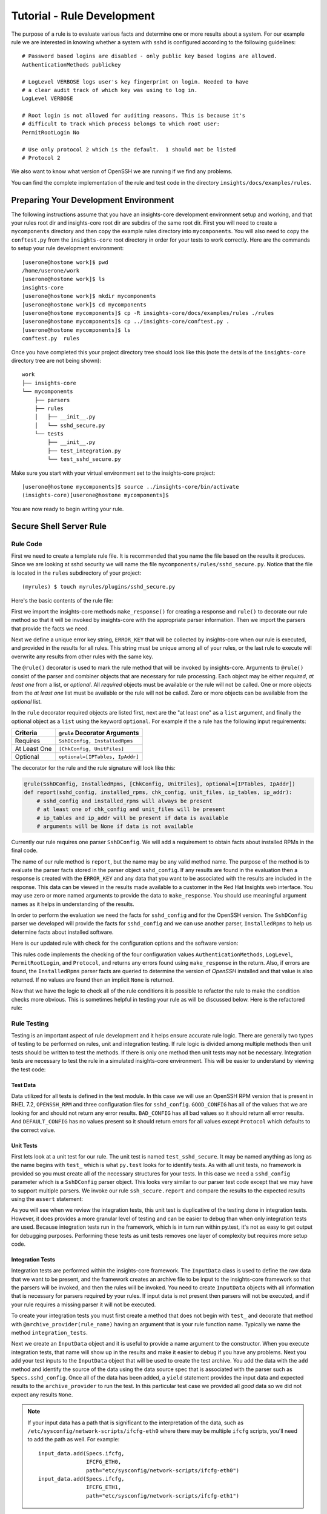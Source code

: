 .. _tutorial-rule-development:

###########################
Tutorial - Rule Development
###########################

The purpose of a rule is to evaluate various facts and determine one or more
results about a system.  For our example rule we are interested in knowing
whether a system with ``sshd`` is configured according to the following
guidelines::

    # Password based logins are disabled - only public key based logins are allowed.
    AuthenticationMethods publickey

    # LogLevel VERBOSE logs user's key fingerprint on login. Needed to have
    # a clear audit track of which key was using to log in.
    LogLevel VERBOSE

    # Root login is not allowed for auditing reasons. This is because it's
    # difficult to track which process belongs to which root user:
    PermitRootLogin No

    # Use only protocol 2 which is the default.  1 should not be listed
    # Protocol 2

We also want to know what version of OpenSSH we are running if we find any problems.

You can find the complete implementation of the rule and test code in the
directory ``insights/docs/examples/rules``.

**************************************
Preparing Your Development Environment
**************************************

The following instructions assume that you have an insights-core development
environment setup and working, and that your rules root dir and insights-core
root dir are subdirs of the same root dir.  First you will need to create
a ``mycomponents`` directory and then copy the example rules directory into
``mycomponents``.  You will also need to copy the ``conftest.py`` from the
``insights-core`` root directory in order for your tests to work correctly.
Here are the commands to setup your rule development environment::

    [userone@hostone work]$ pwd
    /home/userone/work
    [userone@hostone work]$ ls
    insights-core
    [userone@hostone work]$ mkdir mycomponents
    [userone@hostone work]$ cd mycomponents
    [userone@hostone mycomponents]$ cp -R insights-core/docs/examples/rules ./rules
    [userone@hostone mycomponents]$ cp ../insights-core/conftest.py .
    [userone@hostone mycomponents]$ ls
    conftest.py  rules

Once you have completed this your project directory tree should look like this
(note the details of the ``insights-core`` directory tree are not being shown)::

    work
    ├── insights-core
    └── mycomponents
        ├── parsers
        ├── rules
        │   ├── __init__.py
        │   └── sshd_secure.py
        └── tests
            ├── __init__.py
            ├── test_integration.py
            └── test_sshd_secure.py

Make sure
you start with your virtual environment set to the insights-core project::

    [userone@hostone mycomponents]$ source ../insights-core/bin/activate
    (insights-core)[userone@hostone mycomponents]$ 

You are now ready to begin writing your rule.

************************
Secure Shell Server Rule
************************

Rule Code
=========

First we need to create a template rule file.  It is recommended that
you name the file based on the results it produces.  Since we are looking
at sshd security we will name the file ``mycomponents/rules/sshd_secure.py``.
Notice that the file is located in the ``rules`` subdirectory
of your project::

    (myrules) $ touch myrules/plugins/sshd_secure.py

Here's the basic contents of the rule file:

.. code-block:: python
   :linenos:

   from insights.core.plugins import make_response, rule
   from insights.parsers.secure_shell import SshDConfig

   ERROR_KEY = "SSHD_SECURE"


   @rule(SshDConfig)
   def report(sshd_config):
       """
       1. Evaluate config file facts
       2. Evaluate version facts
       """
       if results_found:
           return make_response(ERROR_KEY, results=the_results)

First we import the insights-core methods ``make_response()`` for creating
a response and ``rule()`` to decorate our rule method so that it
will be invoked by insights-core with the appropriate parser information.
Then we import the parsers that provide the facts we need.

.. code-block:: python
   :linenos:

   from insights.core.plugins import make_response, rule 
   from insights.parsers.ssh import SshDConfig

Next we define a unique error key string, ``ERROR_KEY`` that will be
collected by insights-core when our rule is executed, and provided in the results for
all rules.  This string must be unique among all of your rules, or
the last rule to execute will overwrite any results from other rules
with the same key.

.. code-block:: python
   :linenos:
   :lineno-start: 4

   ERROR_KEY = "SSHD_SECURE"

.. _rule-decorator:

The ``@rule()`` decorator is used to mark the rule method that will be
invoked by insights-core.  Arguments to ``@rule()`` consist of the parser
and combiner objects that are necessary for rule processing.  Each object
may be either *required*, *at least one* from a list, or *optional*.  All *required*
objects must be available or the rule will not be called.  One or more objects from
the *at least one* list must be available or the rule will not be called. Zero
or more objects can be available from the *optional* list.

In the ``rule`` decorator required
objects are listed first, next are the "at least one" as a ``list`` argument,
and finally the optional object as a ``list`` using the keyword ``optional``.
For example if the a rule has the following input requirements:

============  ===============================
Criteria      ``@rule`` Decorator Arguments
============  ===============================
Requires      ``SshDConfig, InstalledRpms``
At Least One  ``[ChkConfig, UnitFiles]``
Optional      ``optional=[IPTables, IpAddr]``
============  ===============================

The decorator for the rule and the rule signature will look like this:

.. code-block:: python
    
    @rule(SshDConfig, InstalledRpms, [ChkConfig, UnitFiles], optional=[IPTables, IpAddr])
    def report(sshd_config, installed_rpms, chk_config, unit_files, ip_tables, ip_addr):
        # sshd_config and installed_rpms will always be present
        # at least one of chk_config and unit_files will be present
        # ip_tables and ip_addr will be present if data is available
        # arguments will be None if data is not available

Currently our rule requires one parser ``SshDConfig``.  We will add a
requirement to obtain facts about installed RPMs in the final code.

.. code-block:: python
   :linenos:
   :lineno-start: 7

   @rule(SshDConfig)

The name of our
rule method is ``report``, but the name may be any valid method name.
The purpose of the method is to evaluate the parser facts stored
in the parser object ``sshd_config``.  If any results
are found in the evaluation then a response is created with the
``ERROR_KEY`` and any data that you want to be associated with
the results are included in the response.  
This data can be viewed in the results made available to a customer
in the Red Hat Insights web interface.
You may use zero or more named arguments to
provide the data to ``make_response``.  You should use meaningful
argument names as it helps in understanding of the results.

.. code-block:: python
   :linenos:
   :lineno-start: 8

   def report(sshd_config):
       """
       1. Evaluate config file facts
       2. Evaluate version facts
       """
       if results_found:
           return make_response(ERROR_KEY, results=the_results)

In order to perform the evaluation we need the facts for ``sshd_config``
and for the OpenSSH version.  The ``SshDConfig`` parser we developed
will provide
the facts for ``sshd_config`` and we can use another parser,
``InstalledRpms`` to help us determine facts about installed software.

Here is our updated rule with check for the configuration options and
the software version:

.. code-block:: python
   :linenos:

   from insights.core.plugins import make_response, rule
   from insights.parsers.secure_shell import SshDConfig
   from insights.parsers.installed_rpms import InstalledRpms

   ERROR_KEY = "SSHD_SECURE"


   @rule(InstalledRpms, SshDConfig)
   def report(installed_rpms, sshd_config):
       errors = {}

       auth_method = sshd_config.last('AuthenticationMethods')
       if auth_method:
           if auth_method.lower() != 'publickey':
               errors['AuthenticationMethods'] = auth_method
       else:
           errors['AuthenticationMethods'] = 'default'

       log_level = sshd_config.last('LogLevel')
       if log_level:
           if log_level.lower() != 'verbose':
               errors['LogLevel'] = log_level
       else:
           errors['LogLevel'] = 'default'

       permit_root = sshd_config.last('PermitRootLogin')
       if permit_root:
           if permit_root.lower() != 'no':
               errors['PermitRootLogin'] = permit_root
       else:
           errors['PermitRootLogin'] = 'default'

       # Default Protocol is 2
       protocol = sshd_config.last('Protocol')
       if protocol:
           if protocol.lower() != '2':
               errors['Protocol'] = protocol

       if errors:
           openssh_version = installed_rpms.get_max('openssh')
           return make_response(ERROR_KEY, errors=errors, openssh=openssh_version.package)

This rules code implements the checking of the four configuration values
``AuthenticationMethods``, ``LogLevel``, ``PermitRootLogin``, and ``Protocol``,
and returns any errors found using ``make_response`` in the return. Also,
if errors are found, the ``InstalledRpms`` parser facts are queried to determine
the version of `OpenSSH` installed and that value is also returned.  If
no values are found then an implicit ``None`` is returned.

Now that we have the logic to check all of the rule conditions it is possible
to refactor the rule to make the condition checks more obvious.  This is sometimes
helpful in testing your rule as will be discussed below.  Here is the refactored
rule:

.. code-block:: python
   :linenos:

   from insights.core.plugins import make_response, rule
   from insights.parsers.secure_shell import SshDConfig
   from insights.parsers.installed_rpms import InstalledRpms

   ERROR_KEY = "SSHD_SECURE"


   def check_auth_method(sshd_config, errors):
       auth_method = sshd_config.last('AuthenticationMethods')
       if auth_method:
           if auth_method.lower() != 'publickey':
               errors['AuthenticationMethods'] = auth_method
       else:
           errors['AuthenticationMethods'] = 'default'
       return errors


   def check_log_level(sshd_config, errors):
       log_level = sshd_config.last('LogLevel')
       if log_level:
           if log_level.lower() != 'verbose':
               errors['LogLevel'] = log_level
       else:
           errors['LogLevel'] = 'default'
       return errors


   def check_permit_root(sshd_config, errors):
       permit_root = sshd_config.last('PermitRootLogin')
       if permit_root:
           if permit_root.lower() != 'no':
               errors['PermitRootLogin'] = permit_root
       else:
           errors['PermitRootLogin'] = 'default'
       return errors


   def check_protocol(sshd_config, errors):
       # Default Protocol is 2 if not specified
       protocol = sshd_config.last('Protocol')
       if protocol:
           if protocol.lower() != '2':
               errors['Protocol'] = protocol
       return errors


   @rule(InstalledRpms, SshDConfig)
   def report(installed_rpms, sshd_config):
       errors = {}
       errors = check_auth_method(sshd_config, errors)
       errors = check_log_level(sshd_config, errors)
       errors = check_permit_root(sshd_config, errors)
       errors = check_protocol(sshd_config, errors)

       if errors:
           openssh_version = installed_rpms.get_max('openssh')
           return make_response(ERROR_KEY, errors=errors, openssh=openssh_version.package)

Rule Testing
============

Testing is an important aspect of rule development and it helps ensure
accurate rule logic.  There are generally two types of testing to be
performed on rules, unit and integration testing.  If rule logic is
divided among multiple methods then unit tests should be written to
test the methods.  If there is only one method then unit tests may
not be necessary.  Integration tests are necessary to test the rule
in a simulated insights-core environment.  This will be easier to understand
by viewing the test code:

.. code-block:: python
   :linenos:

   from rules import sshd_secure
   from insights.tests import InputData, archive_provider, context_wrap
   from insights.core.plugins import make_response
   from insights.specs import Specs
   # The following imports are not necessary for integration tests
   from insights.parsers.secure_shell import SshDConfig

   OPENSSH_RPM = """
   openssh-6.6.1p1-31.el7.x86_64
   openssh-6.5.1p1-31.el7.x86_64
   """.strip()

   EXPECTED_OPENSSH = "openssh-6.6.1p1-31.el7"

   GOOD_CONFIG = """
   AuthenticationMethods publickey
   LogLevel VERBOSE
   PermitRootLogin No
   # Protocol 2
   """.strip()

   BAD_CONFIG = """
   AuthenticationMethods badkey
   LogLevel normal
   PermitRootLogin Yes
   Protocol 1
   """.strip()

   DEFAULT_CONFIG = """
   # All default config values
   """.strip()


   def test_check_auth_method():
       """
       This is an example of using unit tests with integration tests.
       Although integration tests should also test this function,
       if problems exist it may be easier to find if you write unit
       tests like these.
       """
       errors = {}
       sshd_config = SshDConfig(context_wrap(BAD_CONFIG))
       errors = sshd_secure.check_auth_method(sshd_config, errors)
       assert errors == {'AuthenticationMethods': 'badkey'}

       errors = {}
       sshd_config = SshDConfig(context_wrap(GOOD_CONFIG))
       errors = sshd_secure.check_auth_method(sshd_config, errors)
       assert errors == {}

       errors = {}
       sshd_config = SshDConfig(context_wrap(DEFAULT_CONFIG))
       errors = sshd_secure.check_auth_method(sshd_config, errors)
       assert errors == {'AuthenticationMethods': 'default'}


   @archive_provider(sshd_secure.report)
   def integration_tests():
       """
       InputData acts as the data source for the parsers
       so that they may execute and then be used as input
       to the rule.  So this is essentially an end-to-end
       test of the component chain.
       """
       input_data = InputData("GOOD_CONFIG")
       input_data.add(Specs.sshd_config, GOOD_CONFIG)
       input_data.add(Specs.installed_rpms, OPENSSH_RPM)
       yield input_data, None

       input_data = InputData("BAD_CONFIG")
       input_data.add(Specs.sshd_config, BAD_CONFIG)
       input_data.add(Specs.installed_rpms, OPENSSH_RPM)
       errors = {
           'AuthenticationMethods': 'badkey',
           'LogLevel': 'normal',
           'PermitRootLogin': 'Yes',
           'Protocol': '1'
       }
       expected = make_response(sshd_secure.ERROR_KEY,
                                errors=errors,
                                openssh=EXPECTED_OPENSSH)
       yield input_data, expected

       input_data = InputData("DEFAULT_CONFIG")
       input_data.add(Specs.sshd_config, DEFAULT_CONFIG)
       input_data.add(Specs.installed_rpms, OPENSSH_RPM)
       errors = {
           'AuthenticationMethods': 'default',
           'LogLevel': 'default',
           'PermitRootLogin': 'default'
       }
       expected = make_response(sshd_secure.ERROR_KEY,
                                errors=errors,
                                openssh=EXPECTED_OPENSSH)
       yield input_data, expected

Test Data
---------

Data utilized for all tests is defined in the test module.  In this
case we will use an OpenSSH RPM version that is present in RHEL 7.2,
``OPENSSH_RPM`` and three configuration files for ``sshd_config``.
``GOOD_CONFIG`` has all of the values that we are looking for and
should not return any error results.  ``BAD_CONFIG`` has all bad
values so it should return all error results.  And ``DEFAULT_CONFIG``
has no values present so it should return errors for all values
except ``Protocol`` which defaults to the correct value.

.. code-block:: python
   :linenos:
   :lineno-start: 8

   OPENSSH_RPM = """
   openssh-6.6.1p1-31.el7.x86_64
   openssh-6.5.1p1-31.el7.x86_64
   """.strip()

   EXPECTED_OPENSSH = "openssh-6.6.1p1-31.el7"

   GOOD_CONFIG = """
   AuthenticationMethods publickey
   LogLevel VERBOSE
   PermitRootLogin No
   # Protocol 2
   """.strip()

   BAD_CONFIG = """
   AuthenticationMethods badkey
   LogLevel normal
   PermitRootLogin Yes
   Protocol 1
   """.strip()

   DEFAULT_CONFIG = """
   # All default config values
   """.strip()

Unit Tests
----------

First lets look at a unit test for our rule.  The unit test
is named ``test_sshd_secure``.  It may be named anything as long
as the name begins with ``test_`` which is what ``py.test`` looks
for to identify tests.  As with all unit tests, no framework is
provided so you must create all of the necessary structures for
your tests.  In this case we need a ``sshd_config`` parameter which
is a ``SshDConfig`` parser object.
This looks very similar to our parser test code except that 
we may have to support multiple parsers.  We invoke our 
rule ``ssh_secure.report`` and compare the results to the
expected results using the ``assert`` statement:

.. code-block:: python
   :linenos:
   :lineno-start: 34

   def test_check_auth_method():
       """
       This is an example of using unit tests with integration tests.
       Although integration tests should also test this function,
       if problems exist it may be easier to find if you write unit
       tests like these.
       """
       errors = {}
       sshd_config = SshDConfig(context_wrap(BAD_CONFIG))
       errors = sshd_secure.check_auth_method(sshd_config, errors)
       assert errors == {'AuthenticationMethods': 'badkey'}

       errors = {}
       sshd_config = SshDConfig(context_wrap(GOOD_CONFIG))
       errors = sshd_secure.check_auth_method(sshd_config, errors)
       assert errors == {}

       errors = {}
       sshd_config = SshDConfig(context_wrap(DEFAULT_CONFIG))
       errors = sshd_secure.check_auth_method(sshd_config, errors)
       assert errors == {'AuthenticationMethods': 'default'}

As you will see when we review the integration tests, this unit test is
duplicative of the testing done in integration tests.  However, it does
provides a more granular level of testing and can be easier to debug than
when only integration tests are used.
Because integration tests run in the framework, which is in turn run
within py.test, it's not as easy to get output for debugging purposes.
Performing these tests as unit tests removes one layer of complexity
but requires more setup code.

Integration Tests
-----------------

Integration tests are performed within the insights-core framework.  The
``InputData`` class is used to define the raw data that we want to be
present, and the framework creates an archive file to be input to
the insights-core framework so that the parsers will be invoked, and then
the rules will be invoked.  You need to create ``InputData`` objects
with all information that is necessary for parsers required
by your rules.  If input data is not present then parsers will not be
executed, and if your rule requires a missing parser it will not be executed.

To create your integration tests you must first create a method that
does not begin with ``test_`` and decorate that method with
``@archive_provider(rule_name)`` having an argument that is your
rule function name.  Typically we name the method ``integration_tests``.

.. code-block:: python
   :linenos:
   :lineno-start: 57

   @archive_provider(sshd_secure.report)
   def integration_tests():

Next we create an ``InputData`` object and it is useful to provide
a name argument to the constructor.  When you execute
integration tests, that name will show up in the results and make it
easier to debug if you have any problems. Next you add your test
inputs to the ``InputData`` object that will be used to create the
test archive. You add the data with the ``add`` method and identify
the source of the data using the data source spec that is associated
with the parser such as ``Specs.sshd_config``.
Once all of the data has been added, a ``yield``
statement provides the input data and expected results to the
``archive_provider`` to run the test.  In this particular test
case we provided all *good* data so we did not expect any results
``None``.

.. code-block:: python
   :linenos:
   :lineno-start: 59

       input_data = InputData("GOOD_CONFIG")
       input_data.add(Specs.sshd_config, GOOD_CONFIG)
       input_data.add(Specs.installed-rpms, OPENSSH_RPM)
       yield input_data, None

.. note:: If your input data has a path that is significant
    to the interpretation of the data, such as
    ``/etc/sysconfig/network-scripts/ifcfg-eth0`` where there may be
    multiple ``ifcfg`` scripts, you'll need to add the path as well.
    For example::

        input_data.add(Specs.ifcfg,
                       IFCFG_ETH0,
                       path="etc/sysconfig/network-scripts/ifcfg-eth0")
        input_data.add(Specs.ifcfg,
                       IFCFG_ETH1,
                       path="etc/sysconfig/network-scripts/ifcfg-eth1")

In the second test case we are using *bad* input data so we have to
also provide the errors that we expect our rule to return to the
framework.  The expected results are in the same format that we
create the return value in ``ssh_secure.report``.

.. code-block:: python
   :linenos:
   :lineno-start: 64

       input_data = InputData(name="BAD_CONFIG")
       input_data.add(Specs.sshd_config, BAD_CONFIG)
       input_data.add(Specs.installed-rpms, OPENSSH_RPM)
       errors = {
           'AuthenticationMethods': 'badkey',
           'LogLevel': 'normal',
           'PermitRootLogin': 'Yes',
           'Protocol': '1'
       }
       expected = make_response(sshd_secure.ERROR_KEY,
                                errors=errors,
                                openssh=EXPECTED_OPENSSH)
       yield input_data, expected

Running the Tests
=================

We execute these tests by moving to the root directory of our rules
project, ensuring that our virtual environment is active, and running
``py.test``::

    (insights-core)[userone@hostone mycomponents]$ py.test
    ====================== test session starts ===============================
    platform linux2 -- Python 2.7.5, pytest-3.0.6, py-1.5.2, pluggy-0.4.0
    rootdir: /home/userone/work/mycomponents, inifile: 
    plugins: cov-2.4.0
    collected 4 items 

    rules/tests/test_integration.py ...
    rules/tests/test_sshd_secure.py .

    =================== 4 passed in 0.07 seconds =============================
    
If any tests fail you can use the following ``py.test`` ``-s -v --appdebug``
options to help get additional information.  If you want to limit which
test run you can also use the ``-k test_filter_string`` option.

Also run ``py.test`` with no options when you have finished to ensure that
you everything in your environment is working correctly, and once all tests
pass you are finished.

.. --------------------------------------------------------------------
.. Put all of the references that are used throughout the document here
.. Links:

.. _Red Hat Customer Portal: https://access.redhat.com
.. _Red Hat Insights Portal: https://access.redhat.com/products/red-hat-insights.
.. _insights-core Repository: https://github.com/RedHatInsights/insights-core
.. _Mozilla OpenSSH Security Guidelines: https://wiki.mozilla.org/Security/Guidelines/OpenSSH
